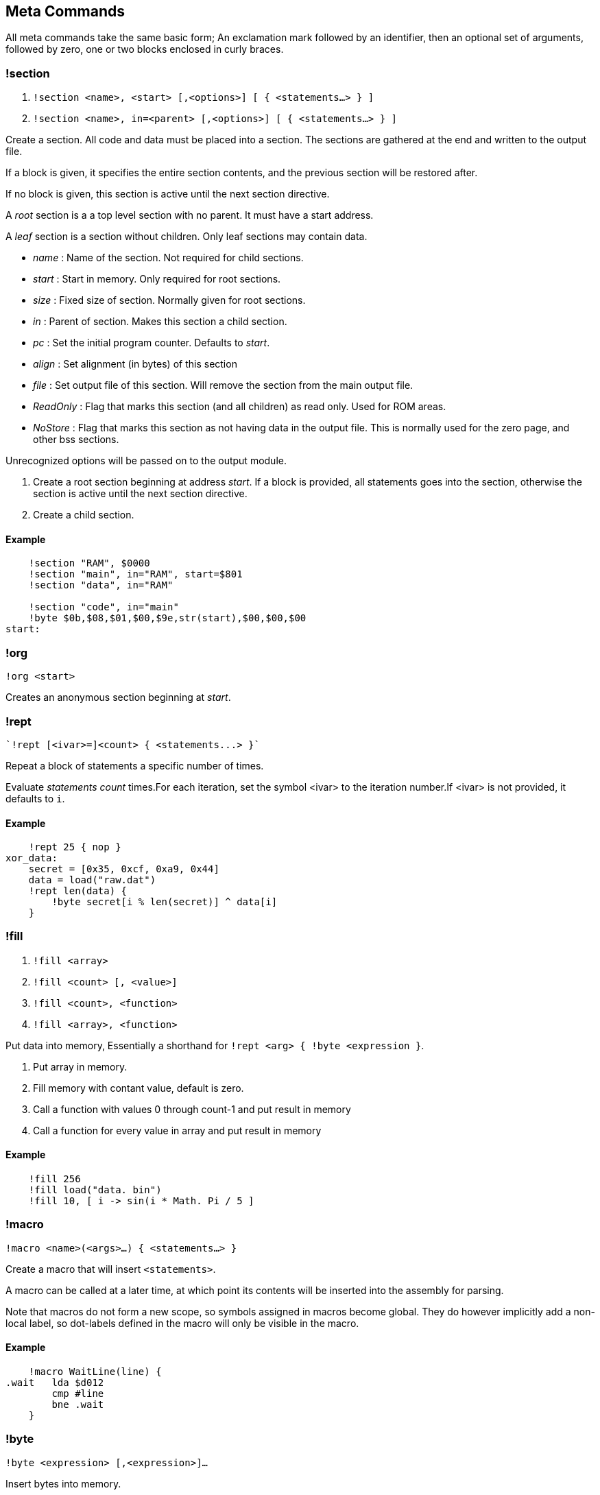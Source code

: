 == Meta Commands

All meta commands take the same basic form; An exclamation mark followed by an
identifier, then an optional set of arguments, followed by zero, one or two
blocks enclosed in curly braces.


=== !section

1. `!section <name>, <start> [,<options>] [ { <statements...> } ]`
2. `!section <name>, in=<parent> [,<options>] [ { <statements...> } ]`

Create a section. All code and data must be placed into a section.  The
sections are gathered at the end and written to the output file.

If a block is given, it specifies the entire section contents, and the previous
section will be restored after.

If no block is given, this section is active until the next section directive.

A _root_ section is a a top level section with no parent. It must have a start
address.

A _leaf_ section is a section without children.  Only leaf sections may contain
data.

* _name_ : Name of the section. Not required for child sections.
* _start_ : Start in memory. Only required for root sections.
* _size_ : Fixed size of section. Normally given for root sections.
* _in_ : Parent of section. Makes this section a child section.
* _pc_ : Set the initial program counter. Defaults to _start_.
* _align_ : Set alignment (in bytes) of this section
* _file_ : Set output file of this section. Will remove the section from the
  main output file.
* _ReadOnly_ : Flag that marks this section (and all
  children) as read only. Used for ROM areas.
* _NoStore_ : Flag that marks this section as not having data in the output
  file. This is normally used for the zero page, and other bss sections.

Unrecognized options will be passed on to the output module.

1. Create a root section beginning at address _start_. If a block is provided, all statements goes into the section, otherwise the section is active until the next section directive.
2. Create a child section.

==== Example
[source,ca65]
----
    !section "RAM", $0000
    !section "main", in="RAM", start=$801
    !section "data", in="RAM"

    !section "code", in="main"
    !byte $0b,$08,$01,$00,$9e,str(start),$00,$00,$00
start:
----

=== !org

`!org <start>`

Creates an anonymous section beginning at _start_.

=== !rept

 `!rept [<ivar>=]<count> { <statements...> }`

Repeat a block of statements a specific number of times.

Evaluate _statements_ _count_ times.For each iteration, set the symbol
<ivar> to the iteration number.If <ivar> is not provided, it defaults to `i`.

==== Example
[source,ca65]
----
    !rept 25 { nop }
xor_data:
    secret = [0x35, 0xcf, 0xa9, 0x44]
    data = load("raw.dat")
    !rept len(data) {
        !byte secret[i % len(secret)] ^ data[i]
    }
----

=== !fill

1. `!fill <array>`
2. `!fill <count> [, <value>]`
3. `!fill <count>, <function>`
4. `!fill <array>, <function>`

Put data into memory, Essentially a shorthand for
`!rept <arg> { !byte <expression }`.

1. Put array in memory.
2. Fill memory with contant value, default is zero.
3. Call a function with values 0 through count-1 and put result in memory
4. Call a function for every value in array and put result in memory

==== Example
[source,ca65]
----
    !fill 256
    !fill load("data. bin")
    !fill 10, [ i -> sin(i * Math. Pi / 5 ]
----

=== !macro

`!macro <name>(<args>...) { <statements...> }`

Create a macro that will insert `<statements>`.

A macro can be called at a later time, at which point its
contents will be inserted into the assembly for parsing.

Note that macros do not form a new scope, so symbols assigned in macros become
global. They do however implicitly add a non-local label, so dot-labels defined
in the macro will only be visible in the macro.


==== Example
[source,ca65]
----
    !macro WaitLine(line) {
.wait   lda $d012
        cmp #line
        bne .wait
    }
----
=== !byte

`!byte <expression> [,<expression>]...`

Insert bytes into memory.

=== !word

`!word <expression> [,<expression>]...`

Insert 16bit words into memory.

=== !byte3

`!byte3 <expression> [,<expression>]...`

Insert 24bit words into memory. Useful for C64 sprites.

=== !text

`!text <string> [,<string>]`

Insert characters into memory.Characters are translated using
current translation table.

=== !encoding

`!encoding <name>`

Sets the current text translation. Valid values are

* "ascii"
* "petscii_upper"
* "petscii_lower"
* "screencode_upper" (default)
* "screencode_lower"


=== !chartrans

1. `!chartrans <string>, <c0>, <c1>... [<string>, <c0>, <c1>...]`
2. `!chartrans`

Manual setup of translation of characters coming from `!text` commands.

1. Each character from the provided _string_ should be translated to each
   subsequent number, in order.The number of values should be equal to the
   number of characters in the string.
2. Reset translation to default.

=== !assert

`!assert <expression> [,<string>]`

Assert that _expression_ is true.Fail compilation otherwise.
Asserts are only evaluated in the final pass.

=== !align

`!align <bytes>`

Align the _Program Counter_ so it is evenly dividable with _bytes_.
Normal use case is `!align 256` to ensure page boundary.

===  !pc

`!pc <address>`

Explicitly set the _Program Counter_ to the given address.

=== !ds

`!ds <bytes>`

Declare an empty sequence of _size_ bytes.Only increase the _Program Counter_,
will not put any data into the current section.


=== !enum

`!enum [<name>] { <assignments...> }`

Perform all assignments in the block.If _name_ is given, assignments are
prefixed with `name.`.

Assignments must take the form `symbol = <number>` or just `symbol`, and must
be placed on separate lines.

=== !if

1. `!if <expression> { <statements...> } [ else { <statements...>} ]`
2. `!ifdef <symbol> { <statements...> } [ else { <statements...>} ]`
3. `!ifndef <symbol> { <statements...> } [ else { <statements...>} ]`
4. `!elseif <symbol> { <statements...> }`
5. `!else <symbol> { <statements...> }`

Conditional parsing of statements.

=== !include

`!include <filename>`

Include another file, relative to this file.

=== !incbin

`!incbin <filename>`

Include a binary file, relative to this file.

=== !script

`!script <filename>`

Include a script file, relative to this file.

=== !cpu

`!cpu <cpuname>`

Set the CPU to use. Valid arguments are only `"6502"` or `"65c02"`.

=== !test

1. `!test [<name>] [<registers>]`

2. `!test [<name>] <address> [<registers>]`

Create a test that will be run inside the built-in emulator after assembly
is successfully completed.

You can put values into registers before running the test. Registers take the form: `<reg>=<value>`, ...

If you need to add code just for the test, you can put it in a `NoStore=true`
section to make sure it is not included in the output file.

1. Mark the current position (PC) as the start of a test. If name is not given
  the test statement must be followed by a global label which will be used
  to name the test.

2. Create a test that starts at _address_.

==== Example
[source,ca65]
----
    !test A=9
setup:
    tax
    lda #3
    sta $4000,x
    !check RAM[$4009] == 3
    !rts
    sei
    lda #0
    sta $ffff
    jmp somewhere

    !section "tests", $c000, NoStore=true
    !test "Does music work"
    jsr init_music
    jsr play_music

----

=== !rts

`!rts`

Exit early from test. Useful for testing part of routine.

=== !log

* `!log <text>`


Runtime log function during tests.Registers are available as special arguments
between braces (`+{A}+`, `+{X}+`, `+{Y}+` etc).

==== Example
[source,ca65]
----
    !test
    tax
    !log "We are here, X={X}"
----

=== !check

* `!check <expression>`

This is similar to assert, except it happens _runtime_ during the execution of
tests.Symbols `A`, `X`, `Y`, `SP`, `SR` and `RAM[]` are available in expressions.

==== Example
[source,ca65]
----
    !test
    lda #2
    sec
    rol a
    !check A == 5
    sta $1000
    !check RAM[$1000] == 5
----

=== !run

* `!run {: <lua code> :}`

Run lua code during tests. This can be used for more advanced checks and
logging.

=== !print

1. `!print <value> [,<value> ...]`

Print values during assembly.
